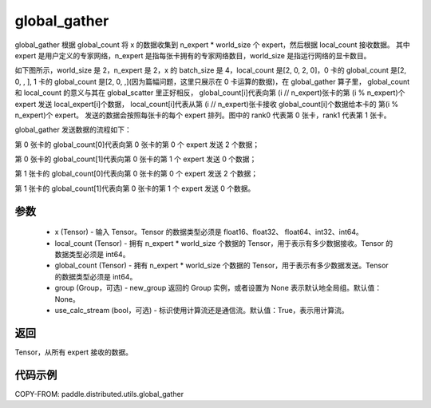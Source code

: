 .. _cn_api_distributed_utils_global_gather:

global_gather
-------------------------------


.. py:function:: paddle.distributed.utils.global_gather(x, local_count, global_count, group=None, use_calc_stream=True)

global_gather 根据 global_count 将 x 的数据收集到 n_expert * world_size 个 expert，然后根据 local_count 接收数据。
其中 expert 是用户定义的专家网络，n_expert 是指每张卡拥有的专家网络数目，world_size 是指运行网络的显卡数目。

如下图所示，world_size 是 2，n_expert 是 2，x 的 batch_size 是 4，local_count 是[2, 0, 2, 0]，0 卡的 global_count 是[2, 0, , ],
1 卡的 global_count 是[2, 0, ,](因为篇幅问题，这里只展示在 0 卡运算的数据)，在 global_gather 算子里，
global_count 和 local_count 的意义与其在 global_scatter 里正好相反，
global_count[i]代表向第 (i // n_expert)张卡的第 (i % n_expert)个 expert 发送 local_expert[i]个数据，
local_count[i]代表从第 (i // n_expert)张卡接收 global_count[i]个数据给本卡的 第(i % n_expert)个 expert。
发送的数据会按照每张卡的每个 expert 排列。图中的 rank0 代表第 0 张卡，rank1 代表第 1 张卡。

global_gather 发送数据的流程如下：

第 0 张卡的 global_count[0]代表向第 0 张卡的第 0 个 expert 发送 2 个数据；

第 0 张卡的 global_count[1]代表向第 0 张卡的第 1 个 expert 发送 0 个数据；

第 1 张卡的 global_count[0]代表向第 0 张卡的第 0 个 expert 发送 2 个数据；

第 1 张卡的 global_count[1]代表向第 0 张卡的第 1 个 expert 发送 0 个数据。


.. image:: ../img/global_scatter_gather.png
  :width: 800
  :alt: global_scatter_gather
  :align: center


参数
:::::::::
    - x (Tensor) - 输入 Tensor。Tensor 的数据类型必须是 float16、float32、 float64、int32、int64。
    - local_count (Tensor) - 拥有 n_expert * world_size 个数据的 Tensor，用于表示有多少数据接收。Tensor 的数据类型必须是 int64。
    - global_count (Tensor) - 拥有 n_expert * world_size 个数据的 Tensor，用于表示有多少数据发送。Tensor 的数据类型必须是 int64。
    - group (Group，可选) - new_group 返回的 Group 实例，或者设置为 None 表示默认地全局组。默认值：None。
    - use_calc_stream (bool，可选) - 标识使用计算流还是通信流。默认值：True，表示用计算流。

返回
:::::::::
Tensor，从所有 expert 接收的数据。

代码示例
:::::::::
COPY-FROM: paddle.distributed.utils.global_gather
